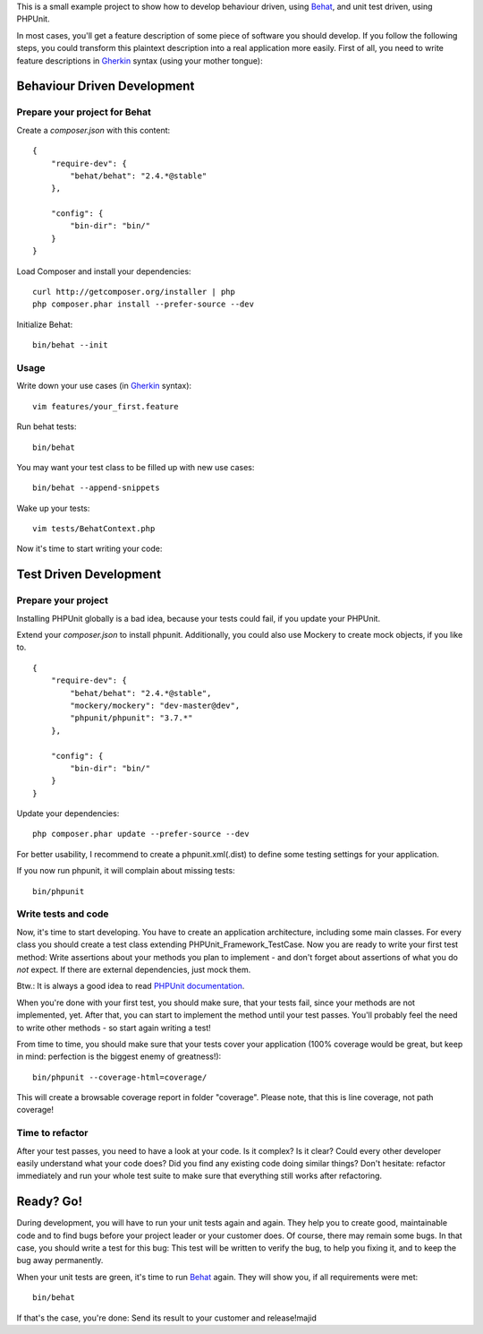 This is a small example project to show how to develop behaviour driven, using Behat_, and unit test driven, using PHPUnit.

.. _Behat: http://behat.org/

In most cases, you'll get a feature description of some piece of software you should develop. If you follow the following steps, you could transform this plaintext description into a real application more easily. First of all, you need to write feature descriptions in Gherkin_ syntax (using your mother tongue):

Behaviour Driven Development
============================

Prepare your project for Behat
------------------------------

Create a `composer.json` with this content:

::

    {
        "require-dev": {
            "behat/behat": "2.4.*@stable"
        },

        "config": {
            "bin-dir": "bin/"
        }
    }

Load Composer and install your dependencies:

::

    curl http://getcomposer.org/installer | php
    php composer.phar install --prefer-source --dev

Initialize Behat:

::

    bin/behat --init

Usage
-----

Write down your use cases (in Gherkin_ syntax):

.. _Gherkin: http://docs.behat.org/guides/1.gherkin.html

::

    vim features/your_first.feature

Run behat tests:

::

    bin/behat

You may want your test class to be filled up with new use cases:

::

    bin/behat --append-snippets

Wake up your tests:

::

    vim tests/BehatContext.php

Now it's time to start writing your code:

Test Driven Development
=======================

Prepare your project
--------------------

Installing PHPUnit globally is a bad idea, because your tests could fail, if you update your PHPUnit.

Extend your `composer.json` to install phpunit. Additionally, you could also use Mockery to create mock objects, if you like to.

::

    {
        "require-dev": {
            "behat/behat": "2.4.*@stable",
            "mockery/mockery": "dev-master@dev",
            "phpunit/phpunit": "3.7.*"
        },

        "config": {
            "bin-dir": "bin/"
        }
    }

Update your dependencies:

::

    php composer.phar update --prefer-source --dev

For better usability, I recommend to create a phpunit.xml(.dist) to define some testing settings for your application.

If you now run phpunit, it will complain about missing tests:

::

    bin/phpunit

Write tests and code
--------------------

Now, it's time to start developing. You have to create an application architecture, including some main classes. For every class you should create a test class extending PHPUnit_Framework_TestCase. Now you are ready to write your first test method: Write assertions about your methods you plan to implement - and don't forget about assertions of what you do *not* expect. If there are external dependencies, just mock them.

Btw.: It is always a good idea to read `PHPUnit documentation`_.

.. _`PHPUnit documentation`: http://www.phpunit.de/manual/current/en/index.html

When you're done with your first test, you should make sure, that your tests fail, since your methods are not implemented, yet. After that, you can start to implement the method until your test passes. You'll probably feel the need to write other methods - so start again writing a test!

From time to time, you should make sure that your tests cover your application (100% coverage would be great, but keep in mind: perfection is the biggest enemy of greatness!):

::

    bin/phpunit --coverage-html=coverage/

This will create a browsable coverage report in folder "coverage". Please note, that this is line coverage, not path coverage!

Time to refactor
----------------

After your test passes, you need to have a look at your code. Is it complex? Is it clear? Could every other developer easily understand what your code does? Did you find any existing code doing similar things? Don't hesitate: refactor immediately and run your whole test suite to make sure that everything still works after refactoring.

Ready? Go!
==========

During development, you will have to run your unit tests again and again. They help you to create good, maintainable code and to find bugs before your project leader or your customer does. Of course, there may remain some bugs. In that case, you should write a test for this bug: This test will be written to verify the bug, to help you fixing it, and to keep the bug away permanently.

When your unit tests are green, it's time to run Behat_ again. They will show you, if all requirements were met:

::

    bin/behat

If that's the case, you're done: Send its result to your customer and release!majid
